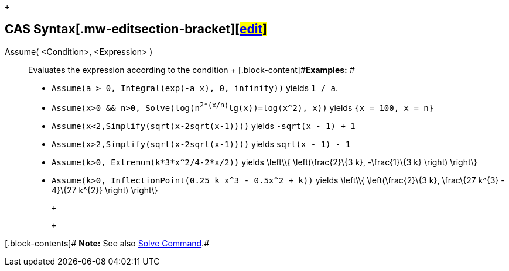  +

== [#CAS_Syntax .mw-headline]##CAS Syntax##[.mw-editsection]##[.mw-editsection-bracket]##[##link:/s/en/index.php?title=Assume_Command&action=edit&section=1[edit][.mw-editsection-bracket]#]###

Assume( <Condition>, <Expression> )::
  Evaluates the expression according to the condition
  +
  [.block-content]#*Examples:* #

  * `Assume(a > 0, Integral(exp(-a x), 0, infinity))` yields `1 / a`.
  * `Assume(x>0 && n>0, Solve(log(n^2*(x/n)^lg(x))=log(x^2), x))` yields
  `{x = 100, x = n}`
  * `Assume(x<2,Simplify(sqrt(x-2sqrt(x-1))))` yields `-sqrt(x - 1) + 1`
  * `Assume(x>2,Simplify(sqrt(x-2sqrt(x-1))))` yields `sqrt(x - 1) - 1`
  * `Assume(k>0, Extremum(k*3*x^2/4-2*x/2))` yields \left\\{
  \left(\frac\{2}\{3 k}, -\frac\{1}\{3 k} \right) \right\}
  * `Assume(k>0, InflectionPoint(0.25 k x^3 - 0.5x^2 + k))` yields
  \left\\{ \left(\frac\{2}\{3 k}, \frac\{27 k^\{3} - 4}\{27 k^\{2}}
  \right) \right\}

 +

 +

[.block-contents]# *Note:* See also link:/en/Solve_Command[Solve
Command].#
